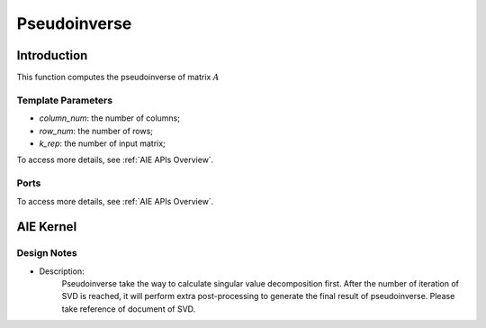 .. 
   Copyright (C) 2019-2022, Xilinx, Inc.
   Copyright (C) 2022-2023, Advanced Micro Devices, Inc.
  
   Licensed under the Apache License, Version 2.0 (the "License");
   you may not use this file except in compliance with the License.
   You may obtain a copy of the License at
  
       http://www.apache.org/licenses/LICENSE-2.0
  
   Unless required by applicable law or agreed to in writing, software
   distributed under the License is distributed on an "AS IS" BASIS,
   WITHOUT WARRANTIES OR CONDITIONS OF ANY KIND, either express or implied.
   See the License for the specific language governing permissions and
   limitations under the License.

.. meta::
   :keywords: Pseudoinverse
   :description: This function computes the Pseudoinverse of matrix.
   :xlnxdocumentclass: Document
   :xlnxdocumenttype: Tutorials

***************
Pseudoinverse
***************

Introduction
==============

This function computes the pseudoinverse of matrix :math:`A`

Template Parameters
---------------------
* `column_num`: the number of columns;
* `row_num`: the number of rows;
* `k_rep`: the number of input matrix;

To access more details, see :ref:`AIE APIs Overview`.

Ports
-------
To access more details, see :ref:`AIE APIs Overview`.


AIE Kernel
===============

Design Notes
--------------------
* Description: 
    Pseudoinverse take the way to calculate singular value decomposition first. After the number of iteration of SVD is reached, it will perform extra post-processing to generate the final result of pseudoinverse. Please take reference of document of SVD.
